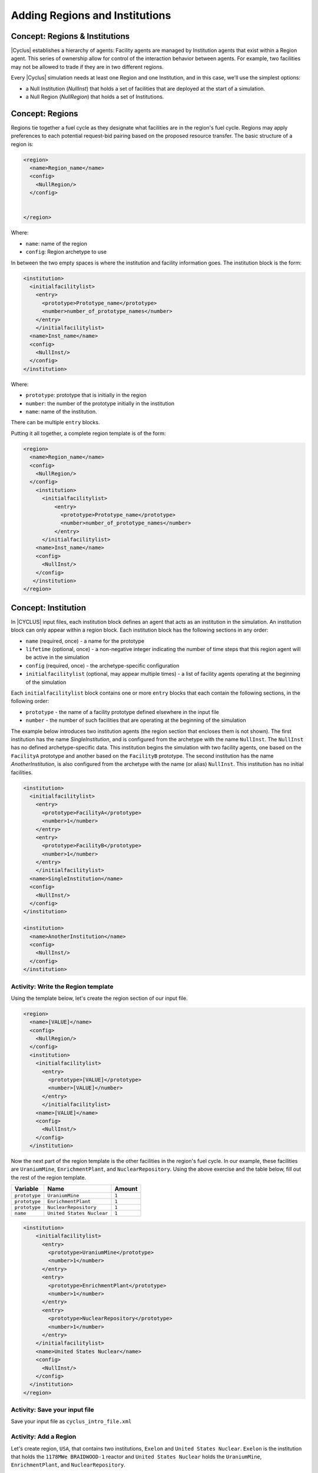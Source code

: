 Adding Regions and Institutions
===============================

Concept: Regions & Institutions
-------------------------------

|Cyclus| establishes a hierarchy of agents: Facility agents are managed by
Institution agents that exist within a Region agent.  This series of ownership
allow for control of the interaction behavior
between agents.  For example, two facilities 
may not be allowed to trade if they are in two different regions.

Every |Cyclus| simulation needs at least one Region and one Institution, and
in this case, we'll use the simplest options:

* a Null Institution (*NullInst*) that holds a set of facilities that are
  deployed at the start of a simulation.
* a Null Region (*NullRegion*) that holds a set of Institutions.

Concept: Regions
----------------

Regions tie together a fuel cycle as they designate what facilities are
in the region's fuel cycle. Regions may apply preferences to each
potential request-bid pairing based on the proposed resource transfer.
The basic structure of a region is:

.. code-block:: XML

    <region>
      <name>Region_name</name>
      <config>
        <NullRegion/>
      </config>


    </region>

Where:

* ``name``: name of the region
* ``config``: Region archetype to use

In between the two empty
spaces is where the institution and facility information goes. The
institution block is the form:

.. code-block:: XML

      <institution>
        <initialfacilitylist>
          <entry>
            <prototype>Prototype_name</prototype>
            <number>number_of_prototype_names</number>
          </entry>
          </initialfacilitylist>
        <name>Inst_name</name>
        <config>
          <NullInst/>
        </config>
      </institution>

Where:

* ``prototype``:  prototype that is initially in the region
* ``number``: the number of the prototype initially in the institution
* ``name``: name of the institution.

There can be multiple ``entry`` blocks.

Putting it all together, a complete region template is of the form:

.. code-block:: XML

    <region>
      <name>Region_name</name>
      <config>
        <NullRegion/>
      </config>
        <institution>
          <initialfacilitylist>
              <entry>
                <prototype>Prototype_name</prototype>
                <number>number_of_prototype_names</number>
              </entry>
          </initialfacilitylist>
        <name>Inst_name</name>
        <config>
          <NullInst/>
        </config>
       </institution>
    </region>

Concept: Institution
-----------------------------------------------------------------------
In |CYCLUS| input files, each institution block defines an agent that
acts as an institution in the simulation. An institution block can only
appear within a region block. Each institution block has the following
sections in any order:

-  ``name`` (required, once) - a name for the prototype
-  ``lifetime`` (optional, once) - a non-negative integer indicating the
   number of time steps that this region agent will be active in the
   simulation
-  ``config`` (required, once) - the archetype-specific configuration
-  ``initialfacilitylist`` (optional, may appear multiple times) - a
   list of facility agents operating at the beginning of the simulation

Each ``initialfacilitylist`` block contains one or more ``entry`` blocks
that each contain the following sections, in the following order:

-  ``prototype`` - the name of a facility prototype defined elsewhere in
   the input file
-  ``number`` - the number of such facilities that are operating at the
   beginning of the simulation

The example below
introduces two institution agents (the region section that encloses them
is not shown). The first institution has the name *SingleInstitution*,
and is configured from the archetype with the name
``NullInst``. 
The ``NullInst`` has no defined archetype-specific data.
This institution begins the simulation with two
facility agents, one based on the ``FacilityA`` prototype and another
based on the ``FacilityB`` prototype. The second institution has the
name *AnotherInstitution*, is also configured from the archetype with
the name (or alias) ``NullInst``. This institution has no initial
facilities.

.. code-block:: XML

      <institution>
        <initialfacilitylist>
          <entry>
            <prototype>FacilityA</prototype>
            <number>1</number>
          </entry>
          <entry>
            <prototype>FacilityB</prototype>
            <number>1</number>
          </entry>
          </initialfacilitylist>
        <name>SingleInstitution</name>
        <config>
          <NullInst/>
        </config>
      </institution>

      <institution>
        <name>AnotherInstitution</name>
        <config>
          <NullInst/>
        </config>
      </institution>

Activity: Write the Region template
+++++++++++++++++++++++++++++++++++

Using the template below, let's create the region section of our input file.

.. code-block:: XML

    <region>
      <name>[VALUE]</name>
      <config>
        <NullRegion/>
      </config>
      <institution>
        <initialfacilitylist>
          <entry>
            <prototype>[VALUE]</prototype>
            <number>[VALUE]</number>
          </entry>
          </initialfacilitylist>
        <name>[VALUE]</name>
        <config>
          <NullInst/>
        </config>
      </institution>

Now the next part of the region template is the other facilities in the
region's fuel cycle. In our example, these facilities are
``UraniumMine``, ``EnrichmentPlant``, and ``NuclearRepository``. Using
the above exercise and the table below, fill out the rest of the region
template.

+-----------------+-----------------------------+----------+
| Variable        | Name                        | Amount   |
+=================+=============================+==========+
| ``prototype``   | ``UraniumMine``             | ``1``    |
+-----------------+-----------------------------+----------+
| ``prototype``   | ``EnrichmentPlant``         | ``1``    |
+-----------------+-----------------------------+----------+
| ``prototype``   | ``NuclearRepository``       | ``1``    |
+-----------------+-----------------------------+----------+
| ``name``        | ``United States Nuclear``   | ``1``    |
+-----------------+-----------------------------+----------+

.. code-block:: XML

    <institution>
        <initialfacilitylist>
          <entry>
            <prototype>UraniumMine</prototype>
            <number>1</number>
          </entry>
          <entry>
            <prototype>EnrichmentPlant</prototype>
            <number>1</number>
          </entry>
          <entry>
            <prototype>NuclearRepository</prototype>
            <number>1</number>
          </entry>
        </initialfacilitylist>
        <name>United States Nuclear</name>
        <config>
          <NullInst/>
        </config>
      </institution>
    </region>


Activity: Save your input file
++++++++++++++++++++++++++++++

Save your input file as ``cyclus_intro_file.xml``

Activity: Add a Region
++++++++++++++++++++++
Let's create region, ``USA``, that contains two institutions, ``Exelon`` and ``United States Nuclear``.
``Exelon`` is the institution that holds the ``1178MWe BRAIDWOOD-1`` reactor and ``United States Nuclear`` holds the ``UraniumMine``, ``EnrichmentPlant``, and ``NuclearRepository``.

.. image:: RIF_tutorial.png

Using the template above and the table below, let's build the region.

1. Since there are two institutions, ``Exelon`` and ``United States Nuclear``, we will split the region into two parts.
Let's first build the ``Exelon`` institution. This institution has one ``1178MWe BRAIDWOOD-1`` prototype. Using this information we can write this institution as:

.. code-block:: XML

  <region>
    <name>USA</name>
    <config>
      <NullRegion/>
    </config>
    <institution>
      <initialfacilitylist>
        <entry>
          <prototype>1178MWe BRAIDWOOD-1</prototype>
          <number>1</number>
        </entry>
        </initialfacilitylist>
      <name>Exelon</name>
      <config>
        <NullInst/>
      </config>
    </institution>

2. Now let's build the second institution, ``United States Nuclear``. This institution has one ``UraniumMine`` prototype, ``EnrichmentPlant`` prototype, and one ``NuclearRepository`` prototype. Using this information we can write this institution as:

.. code-block:: XML

    <institution>
        <initialfacilitylist>
          <entry>
            <prototype>UraniumMine</prototype>
            <number>1</number>
          </entry>
          <entry>
            <prototype>EnrichmentPlant</prototype>
            <number>1</number>
          </entry>
          <entry>
            <prototype>NuclearRepository</prototype>
            <number>1</number>
          </entry>
        </initialfacilitylist>
        <name>United States Nuclear</name>
        <config>
          <NullInst/>
        </config>
      </institution>

3. We will close the region section by appending the two sections together and appending a ``</region>`` tag to the end of the section. Once complete, your region prototype should look like:

.. code-block:: XML

  <region>
    <name>USA</name>
    <config>
      <NullRegion/>
    </config>
    <institution>
      <initialfacilitylist>
        <entry>
          <prototype>1178MWe BRAIDWOOD-1</prototype>
          <number>1</number>
        </entry>
        </initialfacilitylist>
      <name>Exelon</name>
      <config>
        <NullInst/>
      </config>
    </institution>

    <institution>
      <initialfacilitylist>
        <entry>
          <prototype>UraniumMine</prototype>
          <number>1</number>
        </entry>
        <entry>
          <prototype>EnrichmentPlant</prototype>
          <number>1</number>
        </entry>
        <entry>
          <prototype>NuclearRepository</prototype>
          <number>1</number>
        </entry>
      </initialfacilitylist>
      <name>United States Nuclear</name>
      <config>
        <NullInst/>
      </config>
    </institution>
  </region>

Activity: Save your Input File
+++++++++++++++++++++++++++++++++++++++++++++++

You are now ready to generate a full |Cyclus| input file.

1. Save your input file as 'cyclus_intro_file.xml'
